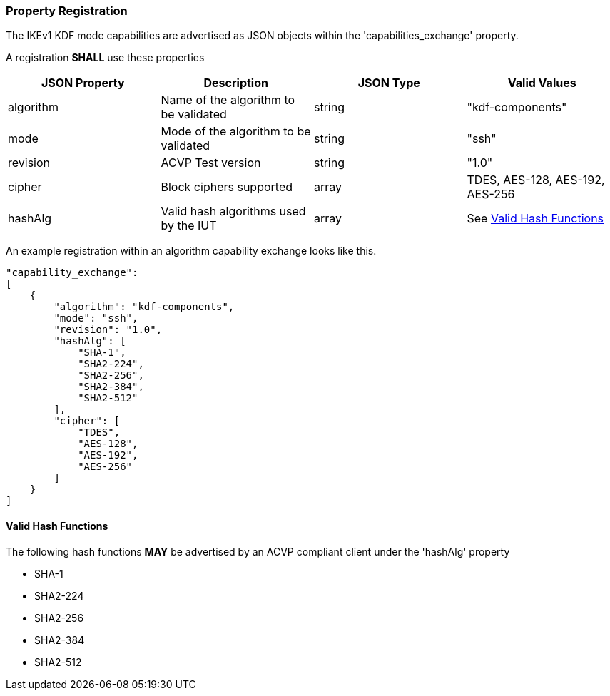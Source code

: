 
[#properties]
=== Property Registration

The IKEv1 KDF mode capabilities are advertised as JSON objects within the 'capabilities_exchange' property.

// [#registration]
// === Registration Example

A registration *SHALL* use these properties

|===
| JSON Property | Description | JSON Type | Valid Values

| algorithm | Name of the algorithm to be validated | string | "kdf-components"
| mode | Mode of the algorithm to be validated | string | "ssh"
| revision | ACVP Test version | string | "1.0"
| cipher | Block ciphers supported | array | TDES, AES-128, AES-192, AES-256
| hashAlg | Valid hash algorithms used by the IUT | array | See <<valid-sha>>
|===

An example registration within an algorithm capability exchange looks like this.

[source, json]
----
"capability_exchange":
[
    {
        "algorithm": "kdf-components",
        "mode": "ssh",
        "revision": "1.0",
        "hashAlg": [
            "SHA-1",
            "SHA2-224",
            "SHA2-256",
            "SHA2-384",
            "SHA2-512"
        ],
        "cipher": [
            "TDES",
            "AES-128",
            "AES-192",
            "AES-256"
        ]
    }
]
----

[#valid-sha]
==== Valid Hash Functions

The following hash functions *MAY* be advertised by an ACVP compliant client under the 'hashAlg' property

* SHA-1
* SHA2-224
* SHA2-256
* SHA2-384
* SHA2-512
